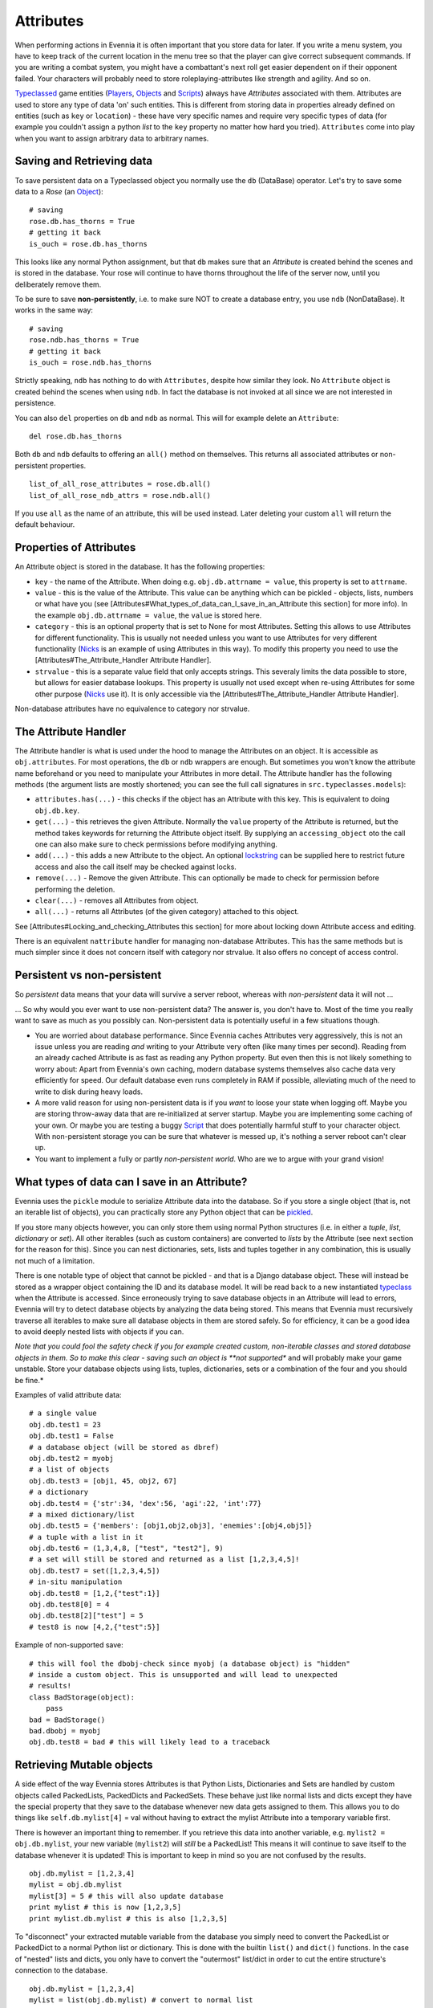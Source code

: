 Attributes
==========

When performing actions in Evennia it is often important that you store
data for later. If you write a menu system, you have to keep track of
the current location in the menu tree so that the player can give
correct subsequent commands. If you are writing a combat system, you
might have a combattant's next roll get easier dependent on if their
opponent failed. Your characters will probably need to store
roleplaying-attributes like strength and agility. And so on.

`Typeclassed <Typeclasses.html>`_ game entities
(`Players <Players.html>`_, `Objects <Objects.html>`_ and
`Scripts <Scripts.html>`_) always have *Attributes* associated with
them. Attributes are used to store any type of data 'on' such entities.
This is different from storing data in properties already defined on
entities (such as ``key`` or ``location``) - these have very specific
names and require very specific types of data (for example you couldn't
assign a python *list* to the ``key`` property no matter how hard you
tried). ``Attributes`` come into play when you want to assign arbitrary
data to arbitrary names.

Saving and Retrieving data
--------------------------

To save persistent data on a Typeclassed object you normally use the
``db`` (DataBase) operator. Let's try to save some data to a *Rose* (an
`Object <Objects.html>`_):

::

    # saving 
    rose.db.has_thorns = True 
    # getting it back
    is_ouch = rose.db.has_thorns

This looks like any normal Python assignment, but that ``db`` makes sure
that an *Attribute* is created behind the scenes and is stored in the
database. Your rose will continue to have thorns throughout the life of
the server now, until you deliberately remove them.

To be sure to save **non-persistently**, i.e. to make sure NOT to create
a database entry, you use ``ndb`` (NonDataBase). It works in the same
way:

::

    # saving 
    rose.ndb.has_thorns = True 
    # getting it back
    is_ouch = rose.ndb.has_thorns

Strictly speaking, ``ndb`` has nothing to do with ``Attributes``,
despite how similar they look. No ``Attribute`` object is created behind
the scenes when using ``ndb``. In fact the database is not invoked at
all since we are not interested in persistence.

You can also ``del`` properties on ``db`` and ``ndb`` as normal. This
will for example delete an ``Attribute``:

::

    del rose.db.has_thorns

Both ``db`` and ``ndb`` defaults to offering an ``all()`` method on
themselves. This returns all associated attributes or non-persistent
properties.

::

     list_of_all_rose_attributes = rose.db.all()
     list_of_all_rose_ndb_attrs = rose.ndb.all()

If you use ``all`` as the name of an attribute, this will be used
instead. Later deleting your custom ``all`` will return the default
behaviour.

Properties of Attributes
------------------------

An Attribute object is stored in the database. It has the following
properties:

-  ``key`` - the name of the Attribute. When doing e.g.
   ``obj.db.attrname = value``, this property is set to ``attrname``.
-  ``value`` - this is the value of the Attribute. This value can be
   anything which can be pickled - objects, lists, numbers or what have
   you (see
   [Attributes#What\_types\_of\_data\_can\_I\_save\_in\_an\_Attribute
   this section] for more info). In the example
   ``obj.db.attrname = value``, the ``value`` is stored here.
-  ``category`` - this is an optional property that is set to None for
   most Attributes. Setting this allows to use Attributes for different
   functionality. This is usually not needed unless you want to use
   Attributes for very different functionality (`Nicks <Nicks.html>`_ is
   an example of using Attributes in this way). To modify this property
   you need to use the [Attributes#The\_Attribute\_Handler Attribute
   Handler].
-  ``strvalue`` - this is a separate value field that only accepts
   strings. This severaly limits the data possible to store, but allows
   for easier database lookups. This property is usually not used except
   when re-using Attributes for some other purpose
   (`Nicks <Nicks.html>`_ use it). It is only accessible via the
   [Attributes#The\_Attribute\_Handler Attribute Handler].

Non-database attributes have no equivalence to category nor strvalue.

The Attribute Handler
---------------------

The Attribute handler is what is used under the hood to manage the
Attributes on an object. It is accessible as ``obj.attributes``. For
most operations, the ``db`` or ``ndb`` wrappers are enough. But
sometimes you won't know the attribute name beforehand or you need to
manipulate your Attributes in more detail. The Attribute handler has the
following methods (the argument lists are mostly shortened; you can see
the full call signatures in ``src.typeclasses.models``):

-  ``attributes.has(...)`` - this checks if the object has an Attribute
   with this key. This is equivalent to doing ``obj.db.key``.
-  ``get(...)`` - this retrieves the given Attribute. Normally the
   ``value`` property of the Attribute is returned, but the method takes
   keywords for returning the Attribute object itself. By supplying an
   ``accessing_object`` oto the call one can also make sure to check
   permissions before modifying anything.
-  ``add(...)`` - this adds a new Attribute to the object. An optional
   `lockstring <Locks.html>`_ can be supplied here to restrict future
   access and also the call itself may be checked against locks.
-  ``remove(...)`` - Remove the given Attribute. This can optionally be
   made to check for permission before performing the deletion.
-  ``clear(...)`` - removes all Attributes from object.
-  ``all(...)`` - returns all Attributes (of the given category)
   attached to this object.

See [Attributes#Locking\_and\_checking\_Attributes this section] for
more about locking down Attribute access and editing.

There is an equivalent ``nattribute`` handler for managing non-database
Attributes. This has the same methods but is much simpler since it does
not concern itself with category nor strvalue. It also offers no concept
of access control.

Persistent vs non-persistent
----------------------------

So *persistent* data means that your data will survive a server reboot,
whereas with *non-persistent* data it will not ...

... So why would you ever want to use non-persistent data? The answer
is, you don't have to. Most of the time you really want to save as much
as you possibly can. Non-persistent data is potentially useful in a few
situations though.

-  You are worried about database performance. Since Evennia caches
   Attributes very aggressively, this is not an issue unless you are
   reading *and* writing to your Attribute very often (like many times
   per second). Reading from an already cached Attribute is as fast as
   reading any Python property. But even then this is not likely
   something to worry about: Apart from Evennia's own caching, modern
   database systems themselves also cache data very efficiently for
   speed. Our default database even runs completely in RAM if possible,
   alleviating much of the need to write to disk during heavy loads.
-  A more valid reason for using non-persistent data is if you *want* to
   loose your state when logging off. Maybe you are storing throw-away
   data that are re-initialized at server startup. Maybe you are
   implementing some caching of your own. Or maybe you are testing a
   buggy `Script <Scripts.html>`_ that does potentially harmful stuff to
   your character object. With non-persistent storage you can be sure
   that whatever is messed up, it's nothing a server reboot can't clear
   up.
-  You want to implement a fully or partly *non-persistent world*. Who
   are we to argue with your grand vision!

What types of data can I save in an Attribute?
----------------------------------------------

Evennia uses the ``pickle`` module to serialize Attribute data into the
database. So if you store a single object (that is, not an iterable list
of objects), you can practically store any Python object that can be
`pickled <http://docs.python.org/library/pickle.html>`_.

If you store many objects however, you can only store them using normal
Python structures (i.e. in either a *tuple*, *list*, *dictionary* or
*set*). All other iterables (such as custom containers) are converted to
*lists* by the Attribute (see next section for the reason for this).
Since you can nest dictionaries, sets, lists and tuples together in any
combination, this is usually not much of a limitation.

There is one notable type of object that cannot be pickled - and that is
a Django database object. These will instead be stored as a wrapper
object containing the ID and its database model. It will be read back to
a new instantiated `typeclass <Typeclasses.html>`_ when the Attribute is
accessed. Since erroneously trying to save database objects in an
Attribute will lead to errors, Evennia will try to detect database
objects by analyzing the data being stored. This means that Evennia must
recursively traverse all iterables to make sure all database objects in
them are stored safely. So for efficiency, it can be a good idea to
avoid deeply nested lists with objects if you can.

*Note that you could fool the safety check if you for example created
custom, non-iterable classes and stored database objects in them. So to
make this clear - saving such an object is **not supported** and will
probably make your game unstable. Store your database objects using
lists, tuples, dictionaries, sets or a combination of the four and you
should be fine.*

Examples of valid attribute data:

::

     # a single value
     obj.db.test1 = 23
     obj.db.test1 = False 
     # a database object (will be stored as dbref)
     obj.db.test2 = myobj
     # a list of objects
     obj.db.test3 = [obj1, 45, obj2, 67]
     # a dictionary
     obj.db.test4 = {'str':34, 'dex':56, 'agi':22, 'int':77}
     # a mixed dictionary/list
     obj.db.test5 = {'members': [obj1,obj2,obj3], 'enemies':[obj4,obj5]}
     # a tuple with a list in it
     obj.db.test6 = (1,3,4,8, ["test", "test2"], 9)
     # a set will still be stored and returned as a list [1,2,3,4,5]!
     obj.db.test7 = set([1,2,3,4,5])
     # in-situ manipulation
     obj.db.test8 = [1,2,{"test":1}]
     obj.db.test8[0] = 4
     obj.db.test8[2]["test"] = 5
     # test8 is now [4,2,{"test":5}]

Example of non-supported save:

::

    # this will fool the dbobj-check since myobj (a database object) is "hidden"
    # inside a custom object. This is unsupported and will lead to unexpected
    # results! 
    class BadStorage(object):
        pass
    bad = BadStorage()
    bad.dbobj = myobj
    obj.db.test8 = bad # this will likely lead to a traceback

Retrieving Mutable objects
--------------------------

A side effect of the way Evennia stores Attributes is that Python Lists,
Dictionaries and Sets are handled by custom objects called PackedLists,
PackedDicts and PackedSets. These behave just like normal lists and
dicts except they have the special property that they save to the
database whenever new data gets assigned to them. This allows you to do
things like ``self.db.mylist[4]`` = val without having to extract the
mylist Attribute into a temporary variable first.

There is however an important thing to remember. If you retrieve this
data into another variable, e.g. ``mylist2 = obj.db.mylist``, your new
variable (``mylist2``) will *still* be a PackedList! This means it will
continue to save itself to the database whenever it is updated! This is
important to keep in mind so you are not confused by the results.

::

     obj.db.mylist = [1,2,3,4]
     mylist = obj.db.mylist
     mylist[3] = 5 # this will also update database
     print mylist # this is now [1,2,3,5]
     print mylist.db.mylist # this is also [1,2,3,5]

To "disconnect" your extracted mutable variable from the database you
simply need to convert the PackedList or PackedDict to a normal Python
list or dictionary. This is done with the builtin ``list()`` and
``dict()`` functions. In the case of "nested" lists and dicts, you only
have to convert the "outermost" list/dict in order to cut the entire
structure's connection to the database.

::

     obj.db.mylist = [1,2,3,4]
     mylist = list(obj.db.mylist) # convert to normal list
     mylist[3] = 5
     print mylist # this is now [1,2,3,5]
     print obj.db.mylist # this remains [1,2,3,4]

Remember, this is only valid for mutable iterables - lists and dicts and
combinations of the two.
`Immutable <http://en.wikipedia.org/wiki/Immutable>`_ objects (strings,
numbers, tuples etc) are already disconnected from the database from the
onset. So making the outermost iterable into a tuple is also a way to
stop any changes to the structure from updating the database.

::

     obj.db.mytup = (1,2,[3,4])
     obj.db.mytup[0] = 5 # this fails since tuples are immutable
     obj.db.mytup[2][1] = 5 # this works but will NOT update database since outermost iterable is a tuple
     print obj.db.mytup[2][1] # this still returns 4, not 5
     mytup1 = obj.db.mytup
     # mytup1 is already disconnected from database since outermost 
     # iterable is a tuple, so we can edit the internal list as we want 
     # without affecting the database. 

Locking and checking Attributes
-------------------------------

Attributes are normally not locked down by default, but you can easily
change that for individual Attributes (like those that may be
game-sensitive in games with user-level building).

First you need to set a *lock string* on your Attribute. Lock strings
are specified `here <Locks.html>`_. The relevant lock types are

-  *attrread* - limits who may read the value of the Attribute
-  *attredit* - limits who may set/change this Attribute

You cannot use the ``db`` handler to modify Attribute object (such as
setting a lock on them) - The ``db`` handler will return the Attribute's
*value*, not the Attribute object itself. Instead you use
``get_attribute_obj`` (see next section) which allows you to set the
lock something like this:

::

     obj.attributes.get("myattr", return_obj=True).locks.add("attread:all();attredit:perm(Wizards)")

A lock is no good if nothing checks it -- and by default Evennia does
not check locks on Attributes. You have to add a check to your
commands/code wherever it fits (such as before setting an Attribute).

::

    # in some command code where we want to limit
    # setting of a given attribute name on an object
    attr = obj.attributes.get(attrname, return_obj=True, accessing_obj=caller, default=None, default_access=False)
    if not attr: 
        caller.msg("You cannot edit that Attribute!")
        return
    # edit the Attribute here

The same keywords are available to use with ``obj.attributes.set()`` and
``obj.attributes.remove()``, those will check for the *attredit* lock
type.
